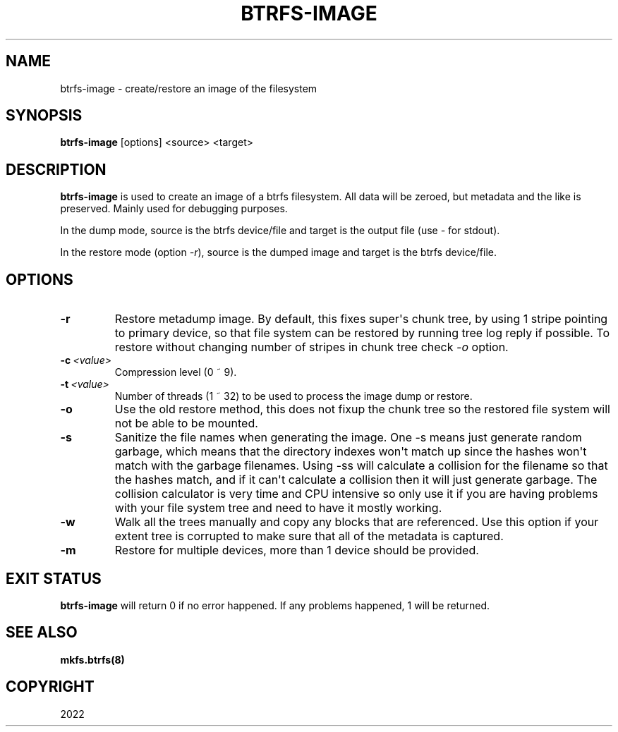 .\" Man page generated from reStructuredText.
.
.
.nr rst2man-indent-level 0
.
.de1 rstReportMargin
\\$1 \\n[an-margin]
level \\n[rst2man-indent-level]
level margin: \\n[rst2man-indent\\n[rst2man-indent-level]]
-
\\n[rst2man-indent0]
\\n[rst2man-indent1]
\\n[rst2man-indent2]
..
.de1 INDENT
.\" .rstReportMargin pre:
. RS \\$1
. nr rst2man-indent\\n[rst2man-indent-level] \\n[an-margin]
. nr rst2man-indent-level +1
.\" .rstReportMargin post:
..
.de UNINDENT
. RE
.\" indent \\n[an-margin]
.\" old: \\n[rst2man-indent\\n[rst2man-indent-level]]
.nr rst2man-indent-level -1
.\" new: \\n[rst2man-indent\\n[rst2man-indent-level]]
.in \\n[rst2man-indent\\n[rst2man-indent-level]]u
..
.TH "BTRFS-IMAGE" "8" "Jun 14, 2022" "5.18.1" "BTRFS"
.SH NAME
btrfs-image \- create/restore an image of the filesystem
.SH SYNOPSIS
.sp
\fBbtrfs\-image\fP [options] <source> <target>
.SH DESCRIPTION
.sp
\fBbtrfs\-image\fP is used to create an image of a btrfs filesystem.
All data will be zeroed, but metadata and the like is preserved.
Mainly used for debugging purposes.
.sp
In the dump mode, source is the btrfs device/file and target is the output
file (use \fI\-\fP for stdout).
.sp
In the restore mode (option \fI\-r\fP), source is the dumped image and target is the btrfs device/file.
.SH OPTIONS
.INDENT 0.0
.TP
.B  \-r
Restore metadump image. By default, this fixes super\(aqs chunk tree, by
using 1 stripe pointing to primary device, so that file system can be
restored by running tree log reply if possible. To restore without
changing number of stripes in chunk tree check \fI\-o\fP option.
.TP
.BI \-c \ <value>
Compression level (0 ~ 9).
.TP
.BI \-t \ <value>
Number of threads (1 ~ 32) to be used to process the image dump or restore.
.TP
.B  \-o
Use the old restore method, this does not fixup the chunk tree so the restored
file system will not be able to be mounted.
.TP
.B  \-s
Sanitize the file names when generating the image. One \-s means just
generate random garbage, which means that the directory indexes won\(aqt match up
since the hashes won\(aqt match with the garbage filenames. Using \-ss will
calculate a collision for the filename so that the hashes match, and if it
can\(aqt calculate a collision then it will just generate garbage.  The collision
calculator is very time and CPU intensive so only use it if you are having
problems with your file system tree and need to have it mostly working.
.TP
.B  \-w
Walk all the trees manually and copy any blocks that are referenced. Use this
option if your extent tree is corrupted to make sure that all of the metadata is
captured.
.TP
.B  \-m
Restore for multiple devices, more than 1 device should be provided.
.UNINDENT
.SH EXIT STATUS
.sp
\fBbtrfs\-image\fP will return 0 if no error happened.
If any problems happened, 1 will be returned.
.SH SEE ALSO
.sp
\fBmkfs.btrfs(8)\fP
.SH COPYRIGHT
2022
.\" Generated by docutils manpage writer.
.
